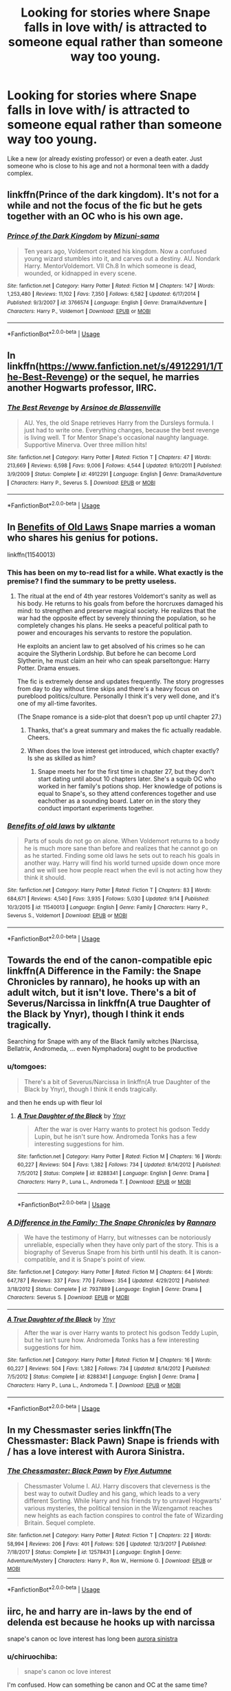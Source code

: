 #+TITLE: Looking for stories where Snape falls in love with/ is attracted to someone equal rather than someone way too young.

* Looking for stories where Snape falls in love with/ is attracted to someone equal rather than someone way too young.
:PROPERTIES:
:Author: aimamiz
:Score: 29
:DateUnix: 1539026504.0
:DateShort: 2018-Oct-08
:FlairText: Request
:END:
Like a new (or already existing professor) or even a death eater. Just someone who is close to his age and not a hormonal teen with a daddy complex.


** linkffn(Prince of the dark kingdom). It's not for a while and not the focus of the fic but he gets together with an OC who is his own age.
:PROPERTIES:
:Author: dehue
:Score: 5
:DateUnix: 1539035020.0
:DateShort: 2018-Oct-09
:END:

*** [[https://www.fanfiction.net/s/3766574/1/][*/Prince of the Dark Kingdom/*]] by [[https://www.fanfiction.net/u/1355498/Mizuni-sama][/Mizuni-sama/]]

#+begin_quote
  Ten years ago, Voldemort created his kingdom. Now a confused young wizard stumbles into it, and carves out a destiny. AU. Nondark Harry. MentorVoldemort. VII Ch.8 In which someone is dead, wounded, or kidnapped in every scene.
#+end_quote

^{/Site/:} ^{fanfiction.net} ^{*|*} ^{/Category/:} ^{Harry} ^{Potter} ^{*|*} ^{/Rated/:} ^{Fiction} ^{M} ^{*|*} ^{/Chapters/:} ^{147} ^{*|*} ^{/Words/:} ^{1,253,480} ^{*|*} ^{/Reviews/:} ^{11,102} ^{*|*} ^{/Favs/:} ^{7,350} ^{*|*} ^{/Follows/:} ^{6,582} ^{*|*} ^{/Updated/:} ^{6/17/2014} ^{*|*} ^{/Published/:} ^{9/3/2007} ^{*|*} ^{/id/:} ^{3766574} ^{*|*} ^{/Language/:} ^{English} ^{*|*} ^{/Genre/:} ^{Drama/Adventure} ^{*|*} ^{/Characters/:} ^{Harry} ^{P.,} ^{Voldemort} ^{*|*} ^{/Download/:} ^{[[http://www.ff2ebook.com/old/ffn-bot/index.php?id=3766574&source=ff&filetype=epub][EPUB]]} ^{or} ^{[[http://www.ff2ebook.com/old/ffn-bot/index.php?id=3766574&source=ff&filetype=mobi][MOBI]]}

--------------

*FanfictionBot*^{2.0.0-beta} | [[https://github.com/tusing/reddit-ffn-bot/wiki/Usage][Usage]]
:PROPERTIES:
:Author: FanfictionBot
:Score: 1
:DateUnix: 1539035036.0
:DateShort: 2018-Oct-09
:END:


** In linkffn([[https://www.fanfiction.net/s/4912291/1/The-Best-Revenge]]) or the sequel, he marries another Hogwarts professor, IIRC.
:PROPERTIES:
:Author: turbinicarpus
:Score: 10
:DateUnix: 1539032502.0
:DateShort: 2018-Oct-09
:END:

*** [[https://www.fanfiction.net/s/4912291/1/][*/The Best Revenge/*]] by [[https://www.fanfiction.net/u/352534/Arsinoe-de-Blassenville][/Arsinoe de Blassenville/]]

#+begin_quote
  AU. Yes, the old Snape retrieves Harry from the Dursleys formula. I just had to write one. Everything changes, because the best revenge is living well. T for Mentor Snape's occasional naughty language. Supportive Minerva. Over three million hits!
#+end_quote

^{/Site/:} ^{fanfiction.net} ^{*|*} ^{/Category/:} ^{Harry} ^{Potter} ^{*|*} ^{/Rated/:} ^{Fiction} ^{T} ^{*|*} ^{/Chapters/:} ^{47} ^{*|*} ^{/Words/:} ^{213,669} ^{*|*} ^{/Reviews/:} ^{6,598} ^{*|*} ^{/Favs/:} ^{9,006} ^{*|*} ^{/Follows/:} ^{4,544} ^{*|*} ^{/Updated/:} ^{9/10/2011} ^{*|*} ^{/Published/:} ^{3/9/2009} ^{*|*} ^{/Status/:} ^{Complete} ^{*|*} ^{/id/:} ^{4912291} ^{*|*} ^{/Language/:} ^{English} ^{*|*} ^{/Genre/:} ^{Drama/Adventure} ^{*|*} ^{/Characters/:} ^{Harry} ^{P.,} ^{Severus} ^{S.} ^{*|*} ^{/Download/:} ^{[[http://www.ff2ebook.com/old/ffn-bot/index.php?id=4912291&source=ff&filetype=epub][EPUB]]} ^{or} ^{[[http://www.ff2ebook.com/old/ffn-bot/index.php?id=4912291&source=ff&filetype=mobi][MOBI]]}

--------------

*FanfictionBot*^{2.0.0-beta} | [[https://github.com/tusing/reddit-ffn-bot/wiki/Usage][Usage]]
:PROPERTIES:
:Author: FanfictionBot
:Score: 4
:DateUnix: 1539032513.0
:DateShort: 2018-Oct-09
:END:


** In [[https://www.fanfiction.net/s/11540013/1/Benefits-of-old-laws][Benefits of Old Laws]] Snape marries a woman who shares his genius for potions.

linkffn(11540013)
:PROPERTIES:
:Author: chiruochiba
:Score: 6
:DateUnix: 1539034228.0
:DateShort: 2018-Oct-09
:END:

*** This has been on my to-read list for a while. What exactly is the premise? I find the summary to be pretty useless.
:PROPERTIES:
:Author: teedreeds
:Score: 6
:DateUnix: 1539044490.0
:DateShort: 2018-Oct-09
:END:

**** The ritual at the end of 4th year restores Voldemort's sanity as well as his body. He returns to his goals from before the horcruxes damaged his mind: to strengthen and preserve magical society. He realizes that the war had the opposite effect by severely thinning the population, so he completely changes his plans. He seeks a peaceful political path to power and encourages his servants to restore the population.

He exploits an ancient law to get absolved of his crimes so he can acquire the Slytherin Lordship. But before he can become Lord Slytherin, he must claim an heir who can speak parseltongue: Harry Potter. Drama ensues.

The fic is extremely dense and updates frequently. The story progresses from day to day without time skips and there's a heavy focus on pureblood politics/culture. Personally I think it's very well done, and it's one of my all-time favorites.

(The Snape romance is a side-plot that doesn't pop up until chapter 27.)
:PROPERTIES:
:Author: chiruochiba
:Score: 8
:DateUnix: 1539049272.0
:DateShort: 2018-Oct-09
:END:

***** Thanks, that's a great summary and makes the fic actually readable. Cheers.
:PROPERTIES:
:Author: teedreeds
:Score: 2
:DateUnix: 1539078788.0
:DateShort: 2018-Oct-09
:END:


***** When does the love interest get introduced, which chapter exactly? Is she as skilled as him?
:PROPERTIES:
:Score: 2
:DateUnix: 1539083947.0
:DateShort: 2018-Oct-09
:END:

****** Snape meets her for the first time in chapter 27, but they don't start dating until about 10 chapters later. She's a squib OC who worked in her family's potions shop. Her knowledge of potions is equal to Snape's, so they attend conferences together and use eachother as a sounding board. Later on in the story they conduct important experiments together.
:PROPERTIES:
:Author: chiruochiba
:Score: 1
:DateUnix: 1539118036.0
:DateShort: 2018-Oct-10
:END:


*** [[https://www.fanfiction.net/s/11540013/1/][*/Benefits of old laws/*]] by [[https://www.fanfiction.net/u/6680908/ulktante][/ulktante/]]

#+begin_quote
  Parts of souls do not go on alone. When Voldemort returns to a body he is much more sane than before and realizes that he cannot go on as he started. Finding some old laws he sets out to reach his goals in another way. Harry will find his world turned upside down once more and we will see how people react when the evil is not acting how they think it should.
#+end_quote

^{/Site/:} ^{fanfiction.net} ^{*|*} ^{/Category/:} ^{Harry} ^{Potter} ^{*|*} ^{/Rated/:} ^{Fiction} ^{T} ^{*|*} ^{/Chapters/:} ^{83} ^{*|*} ^{/Words/:} ^{684,671} ^{*|*} ^{/Reviews/:} ^{4,540} ^{*|*} ^{/Favs/:} ^{3,935} ^{*|*} ^{/Follows/:} ^{5,030} ^{*|*} ^{/Updated/:} ^{9/14} ^{*|*} ^{/Published/:} ^{10/3/2015} ^{*|*} ^{/id/:} ^{11540013} ^{*|*} ^{/Language/:} ^{English} ^{*|*} ^{/Genre/:} ^{Family} ^{*|*} ^{/Characters/:} ^{Harry} ^{P.,} ^{Severus} ^{S.,} ^{Voldemort} ^{*|*} ^{/Download/:} ^{[[http://www.ff2ebook.com/old/ffn-bot/index.php?id=11540013&source=ff&filetype=epub][EPUB]]} ^{or} ^{[[http://www.ff2ebook.com/old/ffn-bot/index.php?id=11540013&source=ff&filetype=mobi][MOBI]]}

--------------

*FanfictionBot*^{2.0.0-beta} | [[https://github.com/tusing/reddit-ffn-bot/wiki/Usage][Usage]]
:PROPERTIES:
:Author: FanfictionBot
:Score: 2
:DateUnix: 1539034239.0
:DateShort: 2018-Oct-09
:END:


** Towards the end of the canon-compatible epic linkffn(A Difference in the Family: the Snape Chronicles by rannaro), he hooks up with an adult witch, but it isn't love. There's a bit of Severus/Narcissa in linkffn(A true Daughter of the Black by Ynyr), though I think it ends tragically.

Searching for Snape with any of the Black family witches [Narcissa, Bellatrix, Andromeda, ... even Nymphadora] ought to be productive
:PROPERTIES:
:Author: wordhammer
:Score: 3
:DateUnix: 1539032248.0
:DateShort: 2018-Oct-09
:END:

*** u/tomgoes:
#+begin_quote
  There's a bit of Severus/Narcissa in linkffn(A true Daughter of the Black by Ynyr), though I think it ends tragically.
#+end_quote

and then he ends up with fleur lol
:PROPERTIES:
:Author: tomgoes
:Score: 8
:DateUnix: 1539046022.0
:DateShort: 2018-Oct-09
:END:

**** [[https://www.fanfiction.net/s/8288341/1/][*/A True Daughter of the Black/*]] by [[https://www.fanfiction.net/u/2409341/Ynyr][/Ynyr/]]

#+begin_quote
  After the war is over Harry wants to protect his godson Teddy Lupin, but he isn't sure how. Andromeda Tonks has a few interesting suggestions for him.
#+end_quote

^{/Site/:} ^{fanfiction.net} ^{*|*} ^{/Category/:} ^{Harry} ^{Potter} ^{*|*} ^{/Rated/:} ^{Fiction} ^{M} ^{*|*} ^{/Chapters/:} ^{16} ^{*|*} ^{/Words/:} ^{60,227} ^{*|*} ^{/Reviews/:} ^{504} ^{*|*} ^{/Favs/:} ^{1,382} ^{*|*} ^{/Follows/:} ^{734} ^{*|*} ^{/Updated/:} ^{8/14/2012} ^{*|*} ^{/Published/:} ^{7/5/2012} ^{*|*} ^{/Status/:} ^{Complete} ^{*|*} ^{/id/:} ^{8288341} ^{*|*} ^{/Language/:} ^{English} ^{*|*} ^{/Genre/:} ^{Drama} ^{*|*} ^{/Characters/:} ^{Harry} ^{P.,} ^{Luna} ^{L.,} ^{Andromeda} ^{T.} ^{*|*} ^{/Download/:} ^{[[http://www.ff2ebook.com/old/ffn-bot/index.php?id=8288341&source=ff&filetype=epub][EPUB]]} ^{or} ^{[[http://www.ff2ebook.com/old/ffn-bot/index.php?id=8288341&source=ff&filetype=mobi][MOBI]]}

--------------

*FanfictionBot*^{2.0.0-beta} | [[https://github.com/tusing/reddit-ffn-bot/wiki/Usage][Usage]]
:PROPERTIES:
:Author: FanfictionBot
:Score: 1
:DateUnix: 1539046033.0
:DateShort: 2018-Oct-09
:END:


*** [[https://www.fanfiction.net/s/7937889/1/][*/A Difference in the Family: The Snape Chronicles/*]] by [[https://www.fanfiction.net/u/3824385/Rannaro][/Rannaro/]]

#+begin_quote
  We have the testimony of Harry, but witnesses can be notoriously unreliable, especially when they have only part of the story. This is a biography of Severus Snape from his birth until his death. It is canon-compatible, and it is Snape's point of view.
#+end_quote

^{/Site/:} ^{fanfiction.net} ^{*|*} ^{/Category/:} ^{Harry} ^{Potter} ^{*|*} ^{/Rated/:} ^{Fiction} ^{M} ^{*|*} ^{/Chapters/:} ^{64} ^{*|*} ^{/Words/:} ^{647,787} ^{*|*} ^{/Reviews/:} ^{337} ^{*|*} ^{/Favs/:} ^{770} ^{*|*} ^{/Follows/:} ^{354} ^{*|*} ^{/Updated/:} ^{4/29/2012} ^{*|*} ^{/Published/:} ^{3/18/2012} ^{*|*} ^{/Status/:} ^{Complete} ^{*|*} ^{/id/:} ^{7937889} ^{*|*} ^{/Language/:} ^{English} ^{*|*} ^{/Genre/:} ^{Drama} ^{*|*} ^{/Characters/:} ^{Severus} ^{S.} ^{*|*} ^{/Download/:} ^{[[http://www.ff2ebook.com/old/ffn-bot/index.php?id=7937889&source=ff&filetype=epub][EPUB]]} ^{or} ^{[[http://www.ff2ebook.com/old/ffn-bot/index.php?id=7937889&source=ff&filetype=mobi][MOBI]]}

--------------

[[https://www.fanfiction.net/s/8288341/1/][*/A True Daughter of the Black/*]] by [[https://www.fanfiction.net/u/2409341/Ynyr][/Ynyr/]]

#+begin_quote
  After the war is over Harry wants to protect his godson Teddy Lupin, but he isn't sure how. Andromeda Tonks has a few interesting suggestions for him.
#+end_quote

^{/Site/:} ^{fanfiction.net} ^{*|*} ^{/Category/:} ^{Harry} ^{Potter} ^{*|*} ^{/Rated/:} ^{Fiction} ^{M} ^{*|*} ^{/Chapters/:} ^{16} ^{*|*} ^{/Words/:} ^{60,227} ^{*|*} ^{/Reviews/:} ^{504} ^{*|*} ^{/Favs/:} ^{1,382} ^{*|*} ^{/Follows/:} ^{734} ^{*|*} ^{/Updated/:} ^{8/14/2012} ^{*|*} ^{/Published/:} ^{7/5/2012} ^{*|*} ^{/Status/:} ^{Complete} ^{*|*} ^{/id/:} ^{8288341} ^{*|*} ^{/Language/:} ^{English} ^{*|*} ^{/Genre/:} ^{Drama} ^{*|*} ^{/Characters/:} ^{Harry} ^{P.,} ^{Luna} ^{L.,} ^{Andromeda} ^{T.} ^{*|*} ^{/Download/:} ^{[[http://www.ff2ebook.com/old/ffn-bot/index.php?id=8288341&source=ff&filetype=epub][EPUB]]} ^{or} ^{[[http://www.ff2ebook.com/old/ffn-bot/index.php?id=8288341&source=ff&filetype=mobi][MOBI]]}

--------------

*FanfictionBot*^{2.0.0-beta} | [[https://github.com/tusing/reddit-ffn-bot/wiki/Usage][Usage]]
:PROPERTIES:
:Author: FanfictionBot
:Score: 2
:DateUnix: 1539032286.0
:DateShort: 2018-Oct-09
:END:


** In my Chessmaster series linkffn(The Chessmaster: Black Pawn) Snape is friends with / has a love interest with Aurora Sinistra.
:PROPERTIES:
:Author: Flye_Autumne
:Score: 1
:DateUnix: 1539090803.0
:DateShort: 2018-Oct-09
:END:

*** [[https://www.fanfiction.net/s/12578431/1/][*/The Chessmaster: Black Pawn/*]] by [[https://www.fanfiction.net/u/7834753/Flye-Autumne][/Flye Autumne/]]

#+begin_quote
  Chessmaster Volume I. AU. Harry discovers that cleverness is the best way to outwit Dudley and his gang, which leads to a very different Sorting. While Harry and his friends try to unravel Hogwarts' various mysteries, the political tension in the Wizengamot reaches new heights as each faction conspires to control the fate of Wizarding Britain. Sequel complete.
#+end_quote

^{/Site/:} ^{fanfiction.net} ^{*|*} ^{/Category/:} ^{Harry} ^{Potter} ^{*|*} ^{/Rated/:} ^{Fiction} ^{T} ^{*|*} ^{/Chapters/:} ^{22} ^{*|*} ^{/Words/:} ^{58,994} ^{*|*} ^{/Reviews/:} ^{206} ^{*|*} ^{/Favs/:} ^{401} ^{*|*} ^{/Follows/:} ^{526} ^{*|*} ^{/Updated/:} ^{12/3/2017} ^{*|*} ^{/Published/:} ^{7/18/2017} ^{*|*} ^{/Status/:} ^{Complete} ^{*|*} ^{/id/:} ^{12578431} ^{*|*} ^{/Language/:} ^{English} ^{*|*} ^{/Genre/:} ^{Adventure/Mystery} ^{*|*} ^{/Characters/:} ^{Harry} ^{P.,} ^{Ron} ^{W.,} ^{Hermione} ^{G.} ^{*|*} ^{/Download/:} ^{[[http://www.ff2ebook.com/old/ffn-bot/index.php?id=12578431&source=ff&filetype=epub][EPUB]]} ^{or} ^{[[http://www.ff2ebook.com/old/ffn-bot/index.php?id=12578431&source=ff&filetype=mobi][MOBI]]}

--------------

*FanfictionBot*^{2.0.0-beta} | [[https://github.com/tusing/reddit-ffn-bot/wiki/Usage][Usage]]
:PROPERTIES:
:Author: FanfictionBot
:Score: 1
:DateUnix: 1539090825.0
:DateShort: 2018-Oct-09
:END:


** iirc, he and harry are in-laws by the end of delenda est because he hooks up with narcissa

snape's canon oc love interest has long been [[http://serpent-bearer.tumblr.com/post/142299666754][aurora sinistra]]
:PROPERTIES:
:Author: tomgoes
:Score: 1
:DateUnix: 1539046561.0
:DateShort: 2018-Oct-09
:END:

*** u/chiruochiba:
#+begin_quote
  snape's canon oc love interest
#+end_quote

I'm confused. How can something be canon and OC at the same time?
:PROPERTIES:
:Author: chiruochiba
:Score: 2
:DateUnix: 1539054391.0
:DateShort: 2018-Oct-09
:END:

**** she's a canon character with little to no characterisation, so functionally an oc. a la marlene mckinnon or daphne greengrass
:PROPERTIES:
:Author: tomgoes
:Score: 3
:DateUnix: 1539056457.0
:DateShort: 2018-Oct-09
:END:

***** Ah, I see what you mean.
:PROPERTIES:
:Author: chiruochiba
:Score: 1
:DateUnix: 1539056663.0
:DateShort: 2018-Oct-09
:END:


*** And Harry is married to Draco?
:PROPERTIES:
:Author: how_to_choose_a_name
:Score: 1
:DateUnix: 1539047566.0
:DateShort: 2018-Oct-09
:END:

**** no? bellatrix
:PROPERTIES:
:Author: tomgoes
:Score: 2
:DateUnix: 1539048470.0
:DateShort: 2018-Oct-09
:END:

***** Oh I guess that works too...
:PROPERTIES:
:Author: how_to_choose_a_name
:Score: 2
:DateUnix: 1539050172.0
:DateShort: 2018-Oct-09
:END:


** This might be a bit of a spoiler, but Snape [[/spoiler][marries Merope in Serpentine Moves by Betagyre, which is very AU]]
:PROPERTIES:
:Author: propensity
:Score: 1
:DateUnix: 1539054019.0
:DateShort: 2018-Oct-09
:END:
